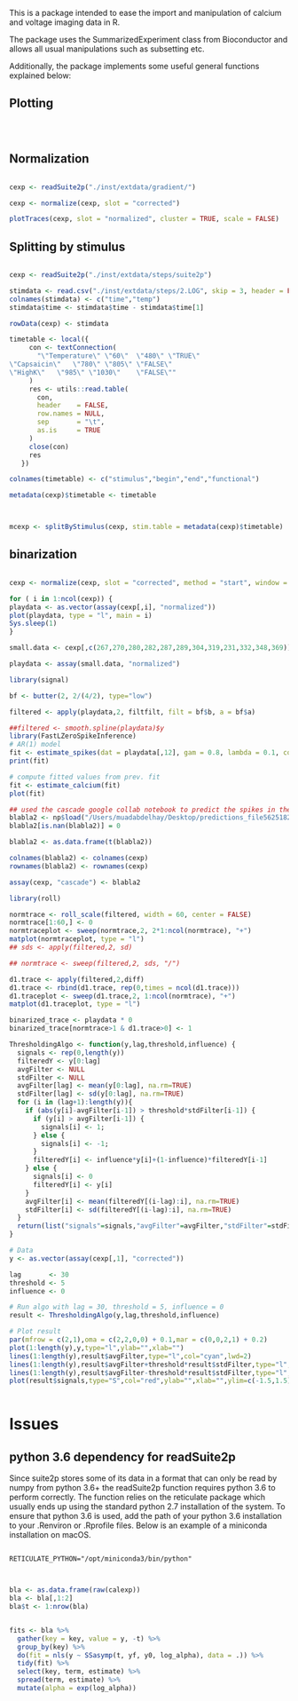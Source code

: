 This is a package intended to ease the import and manipulation of calcium and voltage imaging data in R.

The package uses the SummarizedExperiment class from Bioconductor and allows all usual manipulations such as subsetting etc.

Additionally, the package implements some useful general functions explained below:

** Plotting

#+BEGIN_SRC R



#+END_SRC

** Normalization

#+BEGIN_SRC R

cexp <- readSuite2p("./inst/extdata/gradient/")

cexp <- normalize(cexp, slot = "corrected")

plotTraces(cexp, slot = "normalized", cluster = TRUE, scale = FALSE)
#+END_SRC

** Splitting by stimulus

#+BEGIN_SRC R

cexp <- readSuite2p("./inst/extdata/steps/suite2p")

stimdata <- read.csv("./inst/extdata/steps/2.LOG", skip = 3, header = FALSE)
colnames(stimdata) <- c("time","temp")
stimdata$time <- stimdata$time - stimdata$time[1]

rowData(cexp) <- stimdata

timetable <- local({
     con <- textConnection(
       "\"Temperature\"	\"60\"	\"480\"	\"TRUE\"
\"Capsaicin\"	\"780\"	\"805\"	\"FALSE\"
\"HighK\"	\"985\"	\"1030\"	\"FALSE\""
     )
     res <- utils::read.table(
       con,
       header    = FALSE,
       row.names = NULL,
       sep       = "\t",
       as.is     = TRUE
     )
     close(con)
     res
   })

colnames(timetable) <- c("stimulus","begin","end","functional")

metadata(cexp)$timetable <- timetable



mcexp <- splitByStimulus(cexp, stim.table = metadata(cexp)$timetable)
#+END_SRC

** binarization
#+BEGIN_SRC R

cexp <- normalize(cexp, slot = "corrected", method = "start", window = 4*60)

for ( i in 1:ncol(cexp)) {
playdata <- as.vector(assay(cexp[,i], "normalized"))
plot(playdata, type = "l", main = i)
Sys.sleep(1)
}

small.data <- cexp[,c(267,270,280,282,287,289,304,319,231,332,348,369)]

playdata <- assay(small.data, "normalized")

library(signal)

bf <- butter(2, 2/(4/2), type="low")

filtered <- apply(playdata,2, filtfilt, filt = bf$b, a = bf$a)

##filtered <- smooth.spline(playdata)$y
library(FastLZeroSpikeInference)
# AR(1) model
fit <- estimate_spikes(dat = playdata[,12], gam = 0.8, lambda = 0.1, constraint = FALSE)
print(fit)

# compute fitted values from prev. fit
fit <- estimate_calcium(fit)
plot(fit)

## used the cascade google collab notebook to predict the spikes in the gradient dataset normalized by "estimateBaseline" 
blabla2 <- np$load("/Users/muadabdelhay/Desktop/predictions_file56251821795.npy")
blabla2[is.nan(blabla2)] = 0

blabla2 <- as.data.frame(t(blabla2))

colnames(blabla2) <- colnames(cexp)
rownames(blabla2) <- rownames(cexp)

assay(cexp, "cascade") <- blabla2

library(roll)

normtrace <- roll_scale(filtered, width = 60, center = FALSE)
normtrace[1:60,] <- 0 
normtraceplot <- sweep(normtrace,2, 2*1:ncol(normtrace), "+")
matplot(normtraceplot, type = "l")
## sds <- apply(filtered,2, sd)

## normtrace <- sweep(filtered,2, sds, "/")

d1.trace <- apply(filtered,2,diff)
d1.trace <- rbind(d1.trace, rep(0,times = ncol(d1.trace)))
d1.traceplot <- sweep(d1.trace,2, 1:ncol(normtrace), "+")
matplot(d1.traceplot, type = "l")

binarized_trace <- playdata * 0
binarized_trace[normtrace>1 & d1.trace>0] <- 1
  
ThresholdingAlgo <- function(y,lag,threshold,influence) {
  signals <- rep(0,length(y))
  filteredY <- y[0:lag]
  avgFilter <- NULL
  stdFilter <- NULL
  avgFilter[lag] <- mean(y[0:lag], na.rm=TRUE)
  stdFilter[lag] <- sd(y[0:lag], na.rm=TRUE)
  for (i in (lag+1):length(y)){
    if (abs(y[i]-avgFilter[i-1]) > threshold*stdFilter[i-1]) {
      if (y[i] > avgFilter[i-1]) {
        signals[i] <- 1;
      } else {
        signals[i] <- -1;
      }
      filteredY[i] <- influence*y[i]+(1-influence)*filteredY[i-1]
    } else {
      signals[i] <- 0
      filteredY[i] <- y[i]
    }
    avgFilter[i] <- mean(filteredY[(i-lag):i], na.rm=TRUE)
    stdFilter[i] <- sd(filteredY[(i-lag):i], na.rm=TRUE)
  }
  return(list("signals"=signals,"avgFilter"=avgFilter,"stdFilter"=stdFilter))
}

# Data
y <- as.vector(assay(cexp[,1], "corrected"))

lag       <- 30
threshold <- 5
influence <- 0

# Run algo with lag = 30, threshold = 5, influence = 0
result <- ThresholdingAlgo(y,lag,threshold,influence)

# Plot result
par(mfrow = c(2,1),oma = c(2,2,0,0) + 0.1,mar = c(0,0,2,1) + 0.2)
plot(1:length(y),y,type="l",ylab="",xlab="") 
lines(1:length(y),result$avgFilter,type="l",col="cyan",lwd=2)
lines(1:length(y),result$avgFilter+threshold*result$stdFilter,type="l",col="green",lwd=2)
lines(1:length(y),result$avgFilter-threshold*result$stdFilter,type="l",col="green",lwd=2)
plot(result$signals,type="S",col="red",ylab="",xlab="",ylim=c(-1.5,1.5),lwd=2)


#+END_SRC
* Issues

** python 3.6 dependency for readSuite2p

Since suite2p stores some of its data in a format that can only be read by numpy from python 3.6+ the readSuite2p function requires python 3.6 to perform correctly. The function relies on the reticulate package which usually ends up using the standard python 2.7 installation of the system. To ensure that python 3.6 is used, add the path of your python 3.6 installation to your .Renviron or .Rprofile files. Below is an example of a miniconda installation on macOS. 

#+BEGIN_SRC example

RETICULATE_PYTHON="/opt/miniconda3/bin/python"

#+END_SRC

#+BEGIN_SRC R

bla <- as.data.frame(raw(calexp))
bla <- bla[,1:2]
bla$t <- 1:nrow(bla)


fits <- bla %>%
  gather(key = key, value = y, -t) %>%
  group_by(key) %>% 
  do(fit = nls(y ~ SSasymp(t, yf, y0, log_alpha), data = .)) %>% 
  tidy(fit) %>% 
  select(key, term, estimate) %>% 
  spread(term, estimate) %>% 
  mutate(alpha = exp(log_alpha))
#+END_SRC
